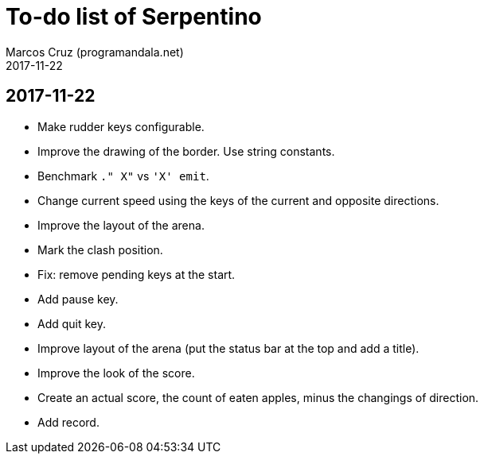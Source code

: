 = To-do list of Serpentino
:author: Marcos Cruz (programandala.net)
:revdate: 2017-11-22

== 2017-11-22

- Make rudder keys configurable.
- Improve the drawing of the border. Use string constants.
- Benchmark `." X"` vs ``'X' emit``.
- Change current speed using the keys of the current and opposite
  directions.
- Improve the layout of the arena.
- Mark the clash position.
- Fix: remove pending keys at the start.
- Add pause key.
- Add quit key.
- Improve layout of the arena (put the status bar at the top and add a
  title).
- Improve the look of the score.
- Create an actual score, the count of eaten apples, minus the
  changings of direction.
- Add record.
